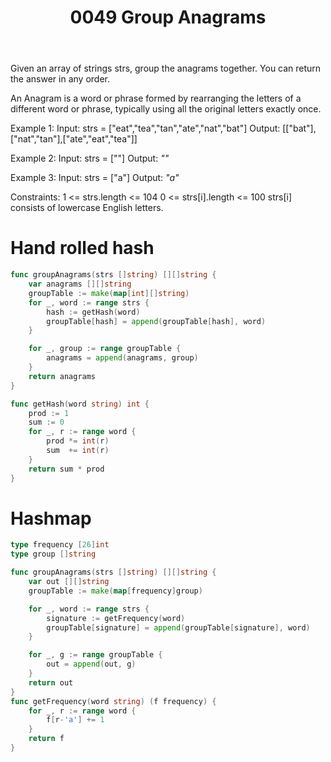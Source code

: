 #+title: 0049 Group Anagrams
#+link: https://leetcode.com/problems/group-anagrams/
#+tags: array hashtable string sorting

Given an array of strings strs, group the anagrams together. You can return the answer in any order.

An Anagram is a word or phrase formed by rearranging the letters of a different word or phrase, typically using all the original letters exactly once.

Example 1:
Input: strs = ["eat","tea","tan","ate","nat","bat"]
Output: [["bat"],["nat","tan"],["ate","eat","tea"]]

Example 2:
Input: strs = [""]
Output: [[""]]

Example 3:
Input: strs = ["a"]
Output: [["a"]]

Constraints:
1 <= strs.length <= 104
0 <= strs[i].length <= 100
strs[i] consists of lowercase English letters.

* Hand rolled hash

#+begin_src go
func groupAnagrams(strs []string) [][]string {
    var anagrams [][]string
    groupTable := make(map[int][]string)
    for _, word := range strs {
        hash := getHash(word)
        groupTable[hash] = append(groupTable[hash], word)
    }

    for _, group := range groupTable {
        anagrams = append(anagrams, group)
    }
    return anagrams
}

func getHash(word string) int {
    prod := 1
    sum := 0
    for _, r := range word {
        prod *= int(r)
        sum  += int(r)
    }
    return sum * prod
}
#+end_src

* Hashmap

#+begin_src go
type frequency [26]int
type group []string

func groupAnagrams(strs []string) [][]string {
    var out [][]string
    groupTable := make(map[frequency]group)

    for _, word := range strs {
        signature := getFrequency(word)
        groupTable[signature] = append(groupTable[signature], word)
    }

    for _, g := range groupTable {
        out = append(out, g)
    }
    return out
}
func getFrequency(word string) (f frequency) {
    for _, r := range word {
        f[r-'a'] += 1
    }
    return f
}
#+end_src
